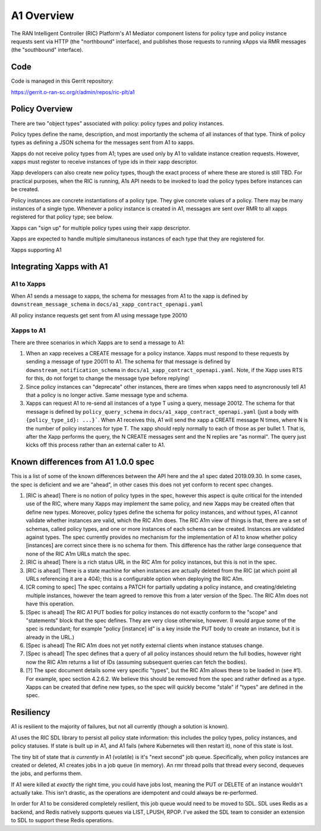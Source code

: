 .. This work is licensed under a Creative Commons Attribution 4.0 International License.
.. SPDX-License-Identifier: CC-BY-4.0

A1 Overview
===========

The RAN Intelligent Controller (RIC) Platform's A1 Mediator component listens for policy
type and policy instance requests sent via HTTP (the "northbound" interface),
and publishes those requests to running xApps via RMR messages (the "southbound" interface).

Code
----

Code is managed in this Gerrit repository:

https://gerrit.o-ran-sc.org/r/admin/repos/ric-plt/a1


Policy Overview
----------------
There are two "object types" associated with policy: policy types and policy instances.

Policy types define the name, description, and most importantly the schema of all instances of that type. Think of policy types as defining a JSON schema for the messages sent from A1 to xapps.

Xapps do not receive policy types from A1; types are used only by A1 to validate instance creation requests. However, xapps must register to receive instances of type ids in their xapp descriptor.

Xapp developers can also create new policy types, though the exact process of where these are stored is still TBD. For practical purposes, when the RIC is running, A1s API needs to be invoked to load the policy types before instances can be created.

Policy instances are concrete instantiations of a policy type. They give concrete values of a policy. There may be many instances of a single type. Whenever a policy instance is created in A1, messages are sent over RMR to all xapps registered for that policy type; see below.

Xapps can "sign up" for multiple policy types using their xapp descriptor.

Xapps are expected to handle multiple simultaneous instances of each type that they are registered for.

Xapps supporting A1


Integrating Xapps with A1
-------------------------

A1 to Xapps
~~~~~~~~~~~
When A1 sends a message to xapps, the schema for messages from A1 to the xapp is defined by ``downstream_message_schema`` in ``docs/a1_xapp_contract_openapi.yaml``

All policy instance requests get sent from A1 using message type 20010

Xapps to A1
~~~~~~~~~~~
There are three scenarios in which Xapps are to send a message to A1:

1. When an xapp receives a CREATE message for a policy instance. Xapps must respond to these requests by sending a message of type 20011 to A1.
   The schema for that message is defined by ``downstream_notification_schema`` in ``docs/a1_xapp_contract_openapi.yaml``.
   Note, if the Xapp uses RTS for this, do not forget to change the message type before replying!
2. Since policy instances can "deprecate" other instances, there are times when xapps need to asyncronously tell A1 that a policy is no longer active. Same message type and schema.
3. Xapps can request A1 to re-send all instances of a type T using a query, message 20012.
   The schema for that message is defined by ``policy_query_schema`` in ``docs/a1_xapp_contract_openapi.yaml`` (just a body with ``{policy_type_id}: ...}```.
   When A1 receives this, A1 will send the xapp a CREATE message N times, where N is the number of policy instances for type T. The xapp should reply normally to each of those as per bullet 1.
   That is, after the Xapp performs the query, the N CREATE messages sent and the N replies are "as normal".
   The query just kicks off this process rather than an external caller to A1.


Known differences from A1 1.0.0 spec
------------------------------------
This is a list of some of the known differences between the API here and the a1 spec dated 2019.09.30.
In some cases, the spec is deficient and we are "ahead", in other cases this does not yet conform to recent spec changes.

1. [RIC is ahead] There is no notion of policy types in the spec, however this aspect is quite critical for the intended use of the RIC, where many Xapps may implement the same policy, and new Xapps may be created often that define new types. Moreover, policy types define the schema for policy instances, and without types, A1 cannot validate whether instances are valid, which the RIC A1m does. The RIC A1m view of things is that, there are a set of schemas, called policy types, and one or more instances of each schema can be created. Instances are validated against types. The spec currently provides no mechanism for the implementation of A1 to know whether policy [instances] are correct since there is no schema for them. This difference has the rather large consequence that none of the RIC A1m URLs match the spec.

2. [RIC is ahead] There is a rich status URL in the RIC A1m for policy instances, but this is not in the spec.

3. [RIC is ahead] There is a state machine for when instances are actually deleted from the RIC (at which point all URLs referencing it are a 404); this is a configurable option when deploying the RIC A1m.

4. [CR coming to spec] The spec contains a PATCH for partially updating a policy instance, and creating/deleting multiple instances, however the team agreed to remove this from a later version of the Spec. The RIC A1m does not have this operation.

5. [Spec is ahead] The RIC A1 PUT bodies for policy instances do not exactly conform to the "scope" and "statements" block that the spec defines. They are very close otherwise, however.
   (I would argue some of the spec is redundant; for example "policy [instance] id" is a key inside the PUT body to create an instance, but it is already in the URL.)

6. [Spec is ahead] The RIC A1m does not yet notify external clients when instance statuses change.

7. [Spec is ahead] The spec defines that a query of all policy instances should return the full bodies, however right now the RIC A1m returns a list of IDs (assuming subsequent queries can fetch the bodies).

8. [?] The spec document details some very specific "types", but the RIC A1m allows these to be loaded in (see #1). For example, spec section 4.2.6.2. We believe this should be removed from the spec and rather defined as a type. Xapps can be created that define new types, so the spec will quickly become "stale" if "types" are defined in the spec.


Resiliency
----------

A1 is resilient to the majority of failures, but not all currently (though a solution is known).

A1 uses the RIC SDL library to persist all policy state information: this includes the policy types, policy instances, and policy statuses.
If state is built up in A1, and A1 fails (where Kubernetes will then restart it), none of this state is lost.

The tiny bit of state that *is currently* in A1 (volatile) is it's "next second" job queue.
Specifically, when policy instances are created or deleted, A1 creates jobs in a job queue (in memory).
An rmr thread polls that thread every second, dequeues the jobs, and performs them.

If A1 were killed at *exactly* the right time, you could have jobs lost, meaning the PUT or DELETE of an instance wouldn't actually take.
This isn't drastic, as the operations are idempotent and could always be re-performed.

In order for A1 to be considered completely resilient, this job queue would need to be moved to SDL.
SDL uses Redis as a backend, and Redis natively supports queues via LIST, LPUSH, RPOP.
I've asked the SDL team to consider an extension to SDL to support these Redis operations.
